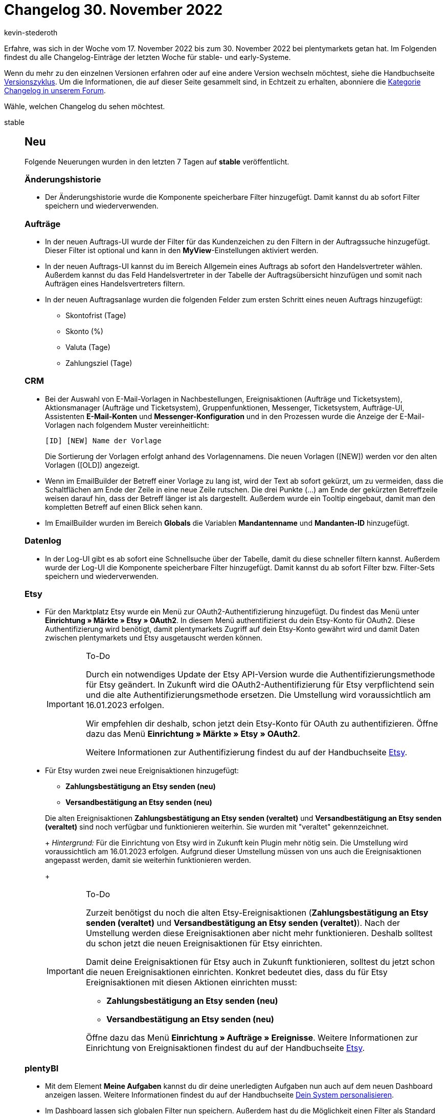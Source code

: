 = Changelog 30. November 2022
:author: kevin-stederoth
:sectnums!:
:page-index: false
:page-aliases: ROOT:changelog.adoc
:startWeekDate: 17. November 2022
:endWeekDate: 30. November 2022

// Ab diesem Eintrag weitermachen: https://forum.plentymarkets.com/t/prozesse-einzelnes-dokument-als-sammeldokument-drucken-processes-print-single-document-as-multi-document/703439
// Auch folgenden Eintrag beachten: https://forum.plentymarkets.com/t/neue-auftragsanlage-fixes-fuer-mengen-und-auftragseigenschaften-new-order-creation-fixes-for-amounts-and-order-item-properties/703288
// Auch folgenden Eintrag beachten: https://forum.plentymarkets.com/t/neue-auftragsanlage-und-neue-auftrags-ui-testphase-teilsuche-fuer-variantennummer-new-order-creation-and-new-order-ui-test-phase-allow-partial-search-for-variation-number/703310

Erfahre, was sich in der Woche vom {startWeekDate} bis zum {endWeekDate} bei plentymarkets getan hat. Im Folgenden findest du alle Changelog-Einträge der letzten Woche für stable- und early-Systeme.

Wenn du mehr zu den einzelnen Versionen erfahren oder auf eine andere Version wechseln möchtest, siehe die Handbuchseite xref:business-entscheidungen:versionszyklus.adoc#[Versionszyklus]. Um die Informationen, die auf dieser Seite gesammelt sind, in Echtzeit zu erhalten, abonniere die link:https://forum.plentymarkets.com/c/changelog[Kategorie Changelog in unserem Forum^].

Wähle, welchen Changelog du sehen möchtest.

[tabs]
====
stable::
+
--

:version: stable

[discrete]
== Neu

Folgende Neuerungen wurden in den letzten 7 Tagen auf *{version}* veröffentlicht.

[discrete]
=== Änderungshistorie

* Der Änderungshistorie wurde die Komponente speicherbare Filter hinzugefügt. Damit kannst du ab sofort Filter speichern und wiederverwenden.

[discrete]
=== Aufträge

* In der neuen Auftrags-UI wurde der Filter für das Kundenzeichen zu den Filtern in der Auftragssuche hinzugefügt. Dieser Filter ist optional und kann in den *MyView*-Einstellungen aktiviert werden.
* In der neuen Auftrags-UI kannst du im Bereich Allgemein eines Auftrags ab sofort den Handelsvertreter wählen. Außerdem kannst du das Feld Handelsvertreter in der Tabelle der Auftragsübersicht hinzufügen und somit nach Aufträgen eines Handelsvertreters filtern.
* In der neuen Auftragsanlage wurden die folgenden Felder zum ersten Schritt eines neuen Auftrags hinzugefügt:
** Skontofrist (Tage)
** Skonto (%)
** Valuta (Tage)
** Zahlungsziel (Tage)

[discrete]
=== CRM

* Bei der Auswahl von E-Mail-Vorlagen in Nachbestellungen, Ereignisaktionen (Aufträge und Ticketsystem), Aktionsmanager (Aufträge und Ticketsystem), Gruppenfunktionen, Messenger, Ticketsystem, Aufträge-UI, Assistenten *E-Mail-Konten* und *Messenger-Konfiguration* und in den Prozessen wurde die Anzeige der E-Mail-Vorlagen nach folgendem Muster vereinheitlicht:
+
----
[ID] [NEW] Name der Vorlage
----
+
Die Sortierung der Vorlagen erfolgt anhand des Vorlagennamens. Die neuen Vorlagen ([NEW]) werden vor den alten Vorlagen ([OLD]) angezeigt.
* Wenn im EmailBuilder der Betreff einer Vorlage zu lang ist, wird der Text ab sofort gekürzt, um zu vermeiden, dass die Schaltflächen am Ende der Zeile in eine neue Zeile rutschen. Die drei Punkte (...) am Ende der gekürzten Betreffzeile weisen darauf hin, dass der Betreff länger ist als dargestellt. Außerdem wurde ein Tooltip eingebaut, damit man den kompletten Betreff auf einen Blick sehen kann.
* Im EmailBuilder wurden im Bereich *Globals* die Variablen *Mandantenname* und *Mandanten-ID* hinzugefügt.

[discrete]
=== Datenlog

* In der Log-UI gibt es ab sofort eine Schnellsuche über der Tabelle, damit du diese schneller filtern kannst. Außerdem wurde der Log-UI die Komponente speicherbare Filter hinzugefügt. Damit kannst du ab sofort Filter bzw. Filter-Sets speichern und wiederverwenden.

[discrete]
=== Etsy

* Für den Marktplatz Etsy wurde ein Menü zur OAuth2-Authentifizierung hinzugefügt. Du findest das Menü unter *Einrichtung » Märkte » Etsy » OAuth2*. In diesem Menü authentifizierst du dein Etsy-Konto für OAuth2. Diese Authentifizierung wird benötigt, damit plentymarkets Zugriff auf dein Etsy-Konto gewährt wird und damit Daten zwischen plentymarkets und Etsy ausgetauscht werden können.
+
[IMPORTANT]
.To-Do
======
Durch ein notwendiges Update der Etsy API-Version wurde die Authentifizierungsmethode für Etsy geändert. In Zukunft wird die OAuth2-Authentifizierung für Etsy verpflichtend sein und die alte Authentifizierungsmethode ersetzen. Die Umstellung wird voraussichtlich am 16.01.2023 erfolgen.

Wir empfehlen dir deshalb, schon jetzt dein Etsy-Konto für OAuth zu authentifizieren. Öffne dazu das Menü *Einrichtung » Märkte » Etsy » OAuth2*.

Weitere Informationen zur Authentifizierung findest du auf der Handbuchseite xref:maerkte:etsy.adoc#konto-freischalten[Etsy].
======
* Für Etsy wurden zwei neue Ereignisaktionen hinzugefügt:
** *Zahlungsbestätigung an Etsy senden (neu)*
** *Versandbestätigung an Etsy senden (neu)*

+
Die alten Ereignisaktionen *Zahlungsbestätigung an Etsy senden (veraltet)* und *Versandbestätigung an Etsy senden (veraltet)* sind noch verfügbar und funktionieren weiterhin. Sie wurden mit "veraltet" gekennzeichnet.
+
_Hintergrund:_ Für die Einrichtung von Etsy wird in Zukunft kein Plugin mehr nötig sein. Die Umstellung wird voraussichtlich am 16.01.2023 erfolgen. Aufgrund dieser Umstellung müssen von uns auch die Ereignisaktionen angepasst werden, damit sie weiterhin funktionieren werden.
+
[IMPORTANT]
.To-Do
======
Zurzeit benötigst du noch die alten Etsy-Ereignisaktionen (*Zahlungsbestätigung an Etsy senden (veraltet)* und *Versandbestätigung an Etsy senden (veraltet)*). Nach der Umstellung werden diese Ereignisaktionen aber nicht mehr funktionieren. Deshalb solltest du schon jetzt die neuen Ereignisaktionen für Etsy einrichten.

Damit deine Ereignisaktionen für Etsy auch in Zukunft funktionieren, solltest du jetzt schon die neuen Ereignisaktionen einrichten. Konkret bedeutet dies, dass du für Etsy Ereignisaktionen mit diesen Aktionen einrichten musst:

* *Zahlungsbestätigung an Etsy senden (neu)*
* *Versandbestätigung an Etsy senden (neu)*

Öffne dazu das Menü *Einrichtung » Aufträge » Ereignisse*. Weitere Informationen zur Einrichtung von Ereignisaktionen findest du auf der Handbuchseite xref:maerkte:etsy.adoc#10001[Etsy].
======

[discrete]
=== plentyBI

* Mit dem Element *Meine Aufgaben* kannst du dir deine unerledigten Aufgaben nun auch auf dem neuen Dashboard anzeigen lassen. Weitere Informationen findest du auf der Handbuchseite xref:willkommen:system-personalisieren.adoc#190[Dein System personalisieren].
* Im Dashboard lassen sich globalen Filter nun speichern. Außerdem hast du die Möglichkeit einen Filter als Standard festzulegen.

'''

[discrete]
== Geändert

Folgende Änderungen wurden in den letzten 7 Tagen auf *{version}* veröffentlicht.

[discrete]
=== Artikel-UI (Neu)

* Die Art und Weise, wie Eigenschaften zu Varianten hinzugefügt werden, wurde komplett überarbeitet. Es wird nun zur Auswahl der gewünschten Eigenschaften die reguläre Eigenschaften Übersicht verwendet. Dadurch ist ein deutlich schnelleres Arbeiten beim Hinzufügen von Eigenschaften möglich.

[discrete]
=== Kaufland.de

* Die verknüpfbaren Kategorien von Kaufland.de unter *Einrichtunge » Märkte » Kaufland.de » Kategorieverknüpfung* wurden aktualisiert.

[discrete]
=== Plugins

* Es ist nun möglich, dass Plugins über die Backend-URL auf den SDK-Server zugreifen können. Das bedeutet du musst nicht mehr Plugins, welche über eine Route auf den SDK-Server zugreifen im Plugin-Set deines Hauptmandanten installieren.

[discrete]
=== Prozesse

* Es gab eine Anpassung in den Prozessen, sodass folgende Auftragsdokumente nun über eine neue Schnittstelle generiert und abgerufen werden:
** Rechnung
** Lieferschein
** Gutschrift
** Korrekturbeleg
** Reparaturschein
** Auftragsbestätigung
** Angebot
** Rücksendeschein
** Gelangensbestätigung
** Abhol-/Lieferschein
** Stornobeleg Mahnung
** Stornobeleg Rechnung
** Stornobeleg Gutschrift
** Proformarechnung

+
[NOTE]
.Kein To-Do
======
Eine Anpassung in den Prozessen ist nicht notwendig.
======

'''

[discrete]
== Behoben

Folgende Probleme wurden in den letzten 7 Tagen auf *{version}* behoben.

[discrete]
=== Artikel-UI (Neu)

* Ein Fehler in der Komponente zur Auswahl von Werten von Mehrfachauswahleigenschaften in der neuen Artikel-Ui führte dazu, dass speicherbare Änderungen nur mit sehr großer Verzögerung registriert wurden und der Button zum Speichern deaktiviert blieb.

[discrete]
=== Aufträge

* In der neuen Auftrags-UI wurden beim Ändern der Zahlungsbedingungen in den Auftragsdetails nur die geänderten Werte gespeichert. Dieser Fehler wurde behoben und die Daten werden nun korrekt gespeichert.
* In der Auftrags-UI (Testphase) wurden Einträge in der Seitennavigation nicht korrekt sortiert, wenn ein neuer Auftrag erstellt wurde. Dieser Fehler wurde behoben.
* In der neuen Auftrags-UI wurde die Info *Gastbestellung* permanent in der Fußzeile der Seitennavigation angezeigt. Dieser Fehler wurde behoben.
* In der neuen Auftrags-UI kam es beim Öffnen von Reparaturen zu einem Fehler. Dies wurde behoben.
* In der neuen UI zur Auftragsanlage wurde die Spalte Barcode in der Artikeltabelle nicht angezeigt. Dieser Fehler wurde behoben.
* In der Auftragsanlage wurden die Dimensionen von der Variante übernommen. Dies wurde entfernt und somit werden nun keine Dimensionen vorgegeben.
* Im letzten Schritt der neuen Auftragsanlage wurde die Nettomenge eines Artikels nach manueller Eingabe eines Preises in die Bruttomenge geändert.
* In der neuen Auftrags-UI (Testphase) kam es beim Formatieren und Anzeigen einer Adresse zu einem Fehler. Dies wurde behoben.
* Beim Einlösen von Aktionsgutscheinen konnte es zu einem Fehler kommen. Dies wurde behoben.

[discrete]
=== CRM

* Bei einigen Systemen war das Speichern von Tags im Messenger nicht möglich. Dieses Verhalten wurde behoben.

[discrete]
=== Datenlog

* Die Filter *Datum* und *Uhrzeit* in der Log-UI haben nicht korrekt funktioniert. Dieser Fehler wurde jetzt behoben.

[discrete]
=== Payment

* Bei dem Import von EBICS Zahlungen konnte es, bei Mehrfachzahlungen, dazu kommen das neben dem Vormerkposten auch alle weiteren Zahlungen einem Auftrag zugeordnet wurden. Dies führte dazu das entsprechend einem Auftrag mehrere Zahlungen zugeordnet waren, der Auftrag jedoch nicht als überbezahlt galt. Ab sofort wird mit jedem Vormerkposten nur genau eine Zahlung verknüpft und alle weiteren Zahlungen werden nicht mehr automatisch dem Auftrag zugeordnet und bleiben somit unzugeordnet.

'''

[discrete]
== Entfernt

Folgende Funktionalität wurde in den letzten 7 Tagen auf *{version}* entfernt.

[discrete]
=== CRM

* Wie in diesem link:https://forum.plentymarkets.com/t/ankuendigung-abschaltung-von-einigen-ereignissen-im-automatischen-versand-announcement-deactivation-of-some-automatic-despatch-events/699311[Forumsbeitrag^] angekündigt, wurden im Assistenten *E-Mail-Konten* im Schritt *Automatischer Versand* die folgenden Ereignisse entfernt:
** Neue Bestellung über den Webshop
** Neue Bestellung über eBay
** Neue Bestellung über Amazon
** Neue Bestellung über Amazon FBA
** Neue Bestellung über Yatego
** Neue Bestellung über Kauflux
** Neue Bestellung über Mercateo
** Neue Bestellung über pixmania
** Neue Bestellung über ricardo
** Neue Bestellung über Rakuten
** Neue Bestellung über Kaufland.de
** Neue Bestellung über Interfaces
** Tell-a-friend
** Gewinnspielanmeldung
** Forum-Benachrichtigung
** Neuer Link zur Bestellbestätigung

+
Diese Ereignisse kannst du ab sofort nur noch über Ereignisaktionen einbinden, um zum Beispiel bei Eingang einer neuen Bestellung über einen der oben genannten Marktplätze automatisch eine Auftragsbestätigung an deine Kund:innen zu senden.

+
[IMPORTANT]
.To-Do
======
Wenn du im Assistenten *E-Mail-Konten* im Schritt *Automatischer Versand* E-Mail-Vorlagen mit einem der oben genannten Ereignisse verknüpft hast, erstelle für diese Fälle Ereignisaktionen im Menü *Einrichtung » Aufträge » Ereignisse*.
======
--

early::
+
--

:version: early

[discrete]
== Neu

Folgende Neuerungen wurden in den letzten 7 Tagen auf *{version}* veröffentlicht.

[discrete]
=== Artikel-UI (Neu)

* Es ist jetzt möglich Artikeletiketten in der neuen Artikel-UI zu erstellen. Zusätzlich hat man auf der Variantendetailansicht die Möglichkeit einen spezifischen Lagerort für das Etikett zu wählen.
* Es ist jetzt möglich, eine Variante zur neuen Hauptvariante zu machen.

[discrete]
=== Aufträge

* In der Detailansicht der neuen Auftrags-UI können jetzt die verwendeten Umsatzsteuersätze angezeigt werden.
* In der Auftragsanlage wird nun die Kundenbewertung angezeigt.
* Im letzten Schritt der neuen Auftragsanlage wurde im Feld *Gutscheincodes* ein neuer Button hinzugefügt, über den man externe und interne Gutscheincodes einlösen kann.
* Die *Auftragsherkunft* ist nun ein Standardfilter in der Auftragsübersicht.
* Die Spalte *Externe Auftrags-ID* ist nun eine Standardspalte in der Tabelle der Auftragsübersicht.
* In den Auftragsdetails ist nun standardmäßig auch der Bereich *Messenger* verfügbar, der direkt neben den Notizen zu finden ist. Diese Änderung gilt für alle Auftragstypen.
* In der neuen Auftrags-UI werden bei den Auftragsreferenzen nun nicht mehr nur direkte Eltern- und Kindaufträge, sondern alle verwandten Aufträge angezeigt.
* m Menü *Einrichtung » Aufträge » Auftragstypen » Lieferauftrag* wurde bei der Einstellung *Aufträge in Lieferaufträge splitten nach* die neue *Option Lager- und Netto-Warenbestand >= Menge Auftragsposition* hinzugefügt. In diesen Schritt wurde außerdem die Option *Lager- und Netto-Warenbestand* in *Lager- und Netto-Warenbestand > 0* umbenannt.

[discrete]
=== CRM

* Im Assistenten Messenger-Konfiguration wurde im Schritt Einstellungen für den E-Mail-Empfang eine Einstellung hinzugefügt, mit der man die Benachrichtigungen über neue Nachrichten über den Messenger aktivieren bzw. deaktivieren kann. Wenn diese Einstellung deaktiviert ist, erhältst du über das Glocken-Symbol oben rechts im plentymarkets Backend keine Benachrichtigungen mehr bei Erhalt neuer Nachrichten über den Messenger.
* Wenn man im EmailBuilder eine bestehende Vorlage von einem Ordner in einen anderen Ordner verschiebt, wird ab sofort der Zielordner aufgeklappt.

[discrete]
=== Prozesse

* In der Prozessbearbeitung kannst du jetzt den *Namen* und die *ID* als Überschrift sehen. Damit kannst du bei mehreren Prozessen einfacher den Überblick behalten und es ist außerdem möglich, den Namen und die ID zu kopieren.
* Wir haben in den Prozessen die neue Subaktion *Generieren* eingeführt, mit der ihr die Möglichkeit habt, folgende Dokumente vorab zu generieren:
** Rechnung
** Mahnung
** Lieferschein
** Gutschrift
** Korrekturbeleg
** Reparaturschein
** Auftragsbestätigung
** Angebot
** Rücksendeschein
** Gelangensbestätigung
** Abhol-/Lieferschein
** Stornobeleg Mahnung
** Stornobeleg Rechnung
** Stornobeleg Gutschrift
** Proformarechnung

'''

[discrete]
== Behoben

Folgende Probleme wurden in den letzten 7 Tagen auf *{version}* behoben.

[discrete]
=== Artikel-UI (Neu)

* Wenn man in der neuen Artikel-UI Bestelleigenschaften verknüpfen möchte, dann werden im Dialog zur Auswahl der gewünschten Eigenschaften jetzt ausschließlich Bestelleigenschaften angezeigt.

[discrete]
=== Aufträge

* Im zweiten Schritt der neuen Auftragsanlage wurde eine Warnmeldung mehrfach für dieselbe Varianten-ID angezeigt, wenn der Preis niedriger war als der Verkaufspreis. Die Warnmeldung wird nun lediglich im letzten Schritt angezeigt und auch die mehrfache Anzeige wurde behoben.
* In der Artikeltabelle der neuen Auftragsanlade wurden die Spalten *System-EK*, *Lager* und *Nettobestand* nicht richtig angezeigt. Dieser Fehler wurde behoben.
* In der Übersicht der neuen Auftrags-UI wurde immer die Systemwährung angezeigt - auch wenn der Auftrag eine andere Währung hatte. Dies wurde behoben.
* In der neuen Auftrags-UI (Testphase) wurde das Dokumenten-Widget nach der Erstellung neuer Dokumente nicht neu geladen. Dieser Fehler wurde behoben.
* In der neuen Auftrags-UI (Testphase) wurden Aktionsgutscheine und Mehrzweckgutscheine in der Artikeltabelle nicht angezeigt. Dieser Fehler wurde behoben.
* In der UI für Bestellungen wurden Tags nicht gespeichert wenn eine neue Umbuchung erstellt oder eine bestehende Umbuchung bearbeitet wurde. Dieser Fehler wurde behoben.
* Der Filter *Kontaktdaten* in der Auftragssuche hat nicht funktioniert. Dies wurde behoben.
* In der neuen UI zur Auftragsanlage wurden Varianten bei der Wahl einer Vorlage im ersten Schritt in der falschen Menge zum Warenkorb hinzugefügt. Dies wurde behoben, sodass nun die korrekte Varianten-Menge aus der Auftragsvorlage übernommen wird.

[discrete]
=== CRM

* Die Variable *Tracking-URL* im EmailBuilder hat keinen klickbaren Link ausgegeben, der zur Seite des Versanddienstleisters führt. Dieses Verhalten wurde behoben.
* Bestehende Kontaktoptionen im Kontaktdatensatz konnten nicht aktualisiert und dann gespeichert werden, wenn man die Portlets *Tags*, *Eigenschaften* oder *Optionen* aus der MyView entfernt hat. Dieses Verhalten wurde behoben.

[discrete]
=== Prozesse

* Bei der Anmeldung des Versands in den Prozessen konnte es zu einer Fehlermeldung (`Response is NOT a valid JSON document`) im Backend-Log kommen. Dieses Verhalten wurde behoben.

--

Plugin-Updates::
+
--
Folgende Plugins wurden in den letzten 7 Tagen in einer neuen Version auf plentyMarketplace veröffentlicht:

.Plugin-Updates
[cols="2, 1, 2"]
|===
|Plugin-Name |Version |To-do

|link:https://marketplace.plentymarkets.com/dhlwunschpaket_5435[DHL Wunschzustellung^]
|1.2.1
|-

|link:https://marketplace.plentymarkets.com/galaxus_4788[Galaxus.ch^]
|1.14.0
|-

|link:https://marketplace.plentymarkets.com/elasticexportidealode_4723[idealo.de^]
|3.3.40
|-

|link:https://marketplace.plentymarkets.com/metro_6600[Metro^]
|2.3.1
|-

|link:https://marketplace.plentymarkets.com/shopify_4944[Shopify.com^]
|2.14.0
|-

|link:https://marketplace.plentymarkets.com/wayfair_6273[Wayfair^]
|1.2.8
|-

|link:https://marketplace.plentymarkets.com/woocommerce_5102[woocommerce.com^]
|3.1.2
|-

|===

Wenn du dir weitere neue oder aktualisierte Plugins anschauen möchtest, findest du eine link:https://marketplace.plentymarkets.com/plugins?sorting=variation.createdAt_desc&page=1&items=50[Übersicht direkt auf plentyMarketplace^].

--

====
